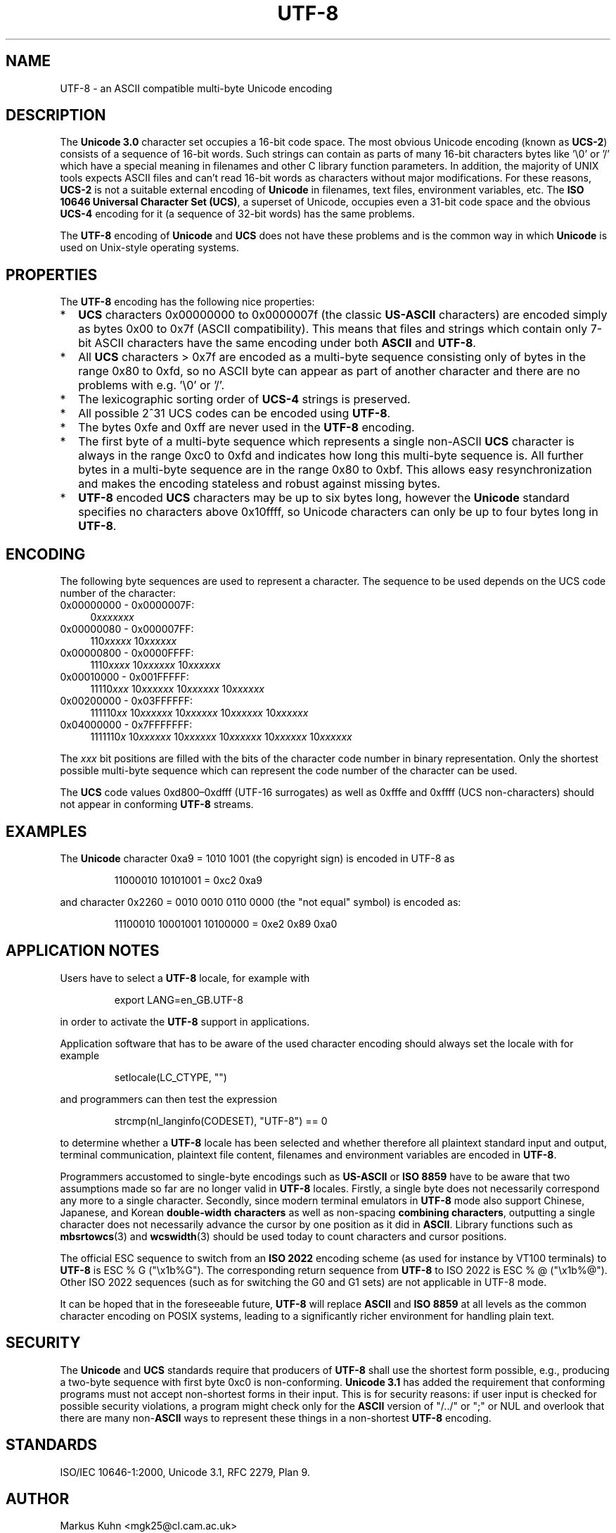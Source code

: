 .\" Hey Emacs! This file is -*- nroff -*- source.
.\"
.\" Copyright (C) Markus Kuhn, 1996, 2001
.\"
.\" This is free documentation; you can redistribute it and/or
.\" modify it under the terms of the GNU General Public License as
.\" published by the Free Software Foundation; either version 2 of
.\" the License, or (at your option) any later version.
.\"
.\" The GNU General Public License's references to "object code"
.\" and "executables" are to be interpreted as the output of any
.\" document formatting or typesetting system, including
.\" intermediate and printed output.
.\"
.\" This manual is distributed in the hope that it will be useful,
.\" but WITHOUT ANY WARRANTY; without even the implied warranty of
.\" MERCHANTABILITY or FITNESS FOR A PARTICULAR PURPOSE.  See the
.\" GNU General Public License for more details.
.\"
.\" You should have received a copy of the GNU General Public
.\" License along with this manual; if not, write to the Free
.\" Software Foundation, Inc., 59 Temple Place, Suite 330, Boston, MA 02111,
.\" USA.
.\"
.\" 1995-11-26  Markus Kuhn <mskuhn@cip.informatik.uni-erlangen.de>
.\"      First version written
.\" 2001-05-11  Markus Kuhn <mgk25@cl.cam.ac.uk>
.\"      Update
.\"
.TH UTF-8 7 2001-05-11 "GNU" "Linux Programmer's Manual"
.SH NAME
UTF-8 \- an ASCII compatible multi-byte Unicode encoding
.SH DESCRIPTION
The
.B Unicode 3.0
character set occupies a 16-bit code space. The most obvious
Unicode encoding (known as
.BR UCS-2 )
consists of a sequence of 16-bit words. Such strings can contain as
parts of many 16-bit characters bytes like '\\0' or '/' which have a
special meaning in filenames and other C library function parameters.
In addition, the majority of UNIX tools expects ASCII files and can't
read 16-bit words as characters without major modifications. For these
reasons,
.B UCS-2
is not a suitable external encoding of
.B Unicode
in filenames, text files, environment variables, etc. The
.BR "ISO 10646 Universal Character Set (UCS)" ,
a superset of Unicode, occupies even a 31-bit code space and the obvious
.B UCS-4
encoding  for it (a sequence of 32-bit words) has the same problems.

The
.B UTF-8
encoding of
.B Unicode
and
.B UCS
does not have these problems and is the common way in which
.B Unicode
is used on Unix-style operating systems.
.SH PROPERTIES
The 
.B UTF-8 
encoding has the following nice properties:
.TP 0.2i
*
.B UCS
characters 0x00000000 to 0x0000007f (the classic
.B US-ASCII
characters) are encoded simply as bytes 0x00 to 0x7f (ASCII
compatibility). This means that files and strings which contain only
7-bit ASCII characters have the same encoding under both 
.B ASCII
and
.BR UTF-8 .
.TP
*
All
.B UCS
characters > 0x7f are encoded as a multi-byte sequence
consisting only of bytes in the range 0x80 to 0xfd, so no ASCII
byte can appear as part of another character and there are no
problems with e.g. '\\0' or '/'.
.TP
*
The lexicographic sorting order of
.B UCS-4
strings is preserved.
.TP
*
All possible 2^31 UCS codes can be encoded using 
.BR UTF-8 .
.TP
*
The bytes 0xfe and 0xff are never used in the
.B UTF-8
encoding.
.TP
* 
The first byte of a multi-byte sequence which represents a single non-ASCII
.B UCS
character is always in the range 0xc0 to 0xfd and indicates how long
this multi-byte sequence is. All further bytes in a multi-byte sequence
are in the range 0x80 to 0xbf. This allows easy resynchronization and
makes the encoding stateless and robust against missing bytes.
.TP
*
.B UTF-8
encoded
.B UCS
characters may be up to six bytes long, however the
.B Unicode
standard specifies no characters above 0x10ffff, so Unicode characters
can only be up to four bytes long in
.BR UTF-8 .
.SH ENCODING
The following byte sequences are used to represent a character. The
sequence to be used depends on the UCS code number of the character:
.TP 0.4i
0x00000000 \- 0x0000007F:
.RI 0 xxxxxxx
.TP
0x00000080 \- 0x000007FF:
.RI 110 xxxxx 
.RI 10 xxxxxx
.TP
0x00000800 \- 0x0000FFFF:
.RI 1110 xxxx
.RI 10 xxxxxx
.RI 10 xxxxxx
.TP
0x00010000 \- 0x001FFFFF:
.RI 11110 xxx
.RI 10 xxxxxx
.RI 10 xxxxxx
.RI 10 xxxxxx
.TP
0x00200000 \- 0x03FFFFFF:
.RI 111110 xx
.RI 10 xxxxxx
.RI 10 xxxxxx
.RI 10 xxxxxx
.RI 10 xxxxxx
.TP
0x04000000 \- 0x7FFFFFFF:
.RI 1111110 x
.RI 10 xxxxxx
.RI 10 xxxxxx
.RI 10 xxxxxx
.RI 10 xxxxxx
.RI 10 xxxxxx
.PP
The
.I xxx
bit positions are filled with the bits of the character code number in
binary representation. Only the shortest possible multi-byte sequence
which can represent the code number of the character can be used.
.PP
The
.B UCS
code values 0xd800\(en0xdfff (UTF-16 surrogates) as well as 0xfffe and
0xffff (UCS non-characters) should not appear in conforming
.B UTF-8
streams.
.SH EXAMPLES
The
.B Unicode
character 0xa9 = 1010 1001 (the copyright sign) is encoded
in UTF-8 as
.PP
.RS
11000010 10101001 = 0xc2 0xa9
.RE
.PP
and character 0x2260 = 0010 0010 0110 0000 (the "not equal" symbol) is
encoded as:
.PP
.RS
11100010 10001001 10100000 = 0xe2 0x89 0xa0
.RE
.SH "APPLICATION NOTES"
Users have to select a 
.B UTF-8
locale, for example with
.PP
.RS
export LANG=en_GB.UTF-8
.RE
.PP
in order to activate the 
.B UTF-8
support in applications.
.PP
Application software that has to be aware of the used character
encoding should always set the locale with for example
.PP
.RS
setlocale(LC_CTYPE, "")
.RE
.PP
and programmers can then test the expression
.PP
.RS
strcmp(nl_langinfo(CODESET), "UTF-8") == 0
.RE
.PP
to determine whether a 
.B UTF-8
locale has been selected and whether
therefore all plaintext standard input and output, terminal
communication, plaintext file content, filenames and environment
variables are encoded in 
.BR UTF-8 .
.PP
Programmers accustomed to single-byte encodings such as
.B US-ASCII
or
.B ISO 8859
have to be aware that two assumptions made so far are no longer valid
in
.B UTF-8
locales. Firstly, a single byte does not necessarily correspond any
more to a single character. Secondly, since modern terminal emulators
in 
.B UTF-8
mode also support Chinese, Japanese, and Korean
.B double-width characters
as well as non-spacing
.BR "combining characters"  ,
outputting a single character does not necessarily advance the cursor
by one position as it did in 
.BR ASCII .
Library functions such as
.BR mbsrtowcs (3)
and
.BR wcswidth (3)
should be used today to count characters and cursor positions.
.PP
The official ESC sequence to switch from an
.B ISO 2022
encoding scheme (as used for instance by VT100 terminals) to
.B UTF-8
is ESC % G
("\\x1b%G"). The corresponding return sequence from
.B UTF-8
to ISO 2022 is ESC % @ ("\\x1b%@"). Other ISO 2022 sequences (such as
for switching the G0 and G1 sets) are not applicable in UTF-8 mode.
.PP
It can be hoped that in the foreseeable future,
.B UTF-8
will replace
.B ASCII
and
.B ISO 8859
at all levels as the common character encoding on POSIX systems,
leading to a significantly richer environment for handling plain text.
.SH SECURITY
The
.BR Unicode " and " UCS
standards require that producers of 
.B UTF-8
shall use the shortest form possible, e.g., producing a two-byte
sequence with first byte 0xc0 is non-conforming.
.B Unicode 3.1
has added the requirement that conforming programs must not accept
non-shortest forms in their input. This is for security reasons: if
user input is checked for possible security violations, a program
might check only for the
.B ASCII
version of "/../" or ";" or NUL and overlook that there are many
.RB non- ASCII
ways to represent these things in a non-shortest
.B UTF-8
encoding.
.SH STANDARDS
ISO/IEC 10646-1:2000, Unicode 3.1, RFC 2279, Plan 9.
.SH AUTHOR
Markus Kuhn <mgk25@cl.cam.ac.uk>
.SH "SEE ALSO"
.BR nl_langinfo (3),
.BR setlocale (3),
.BR charsets (7),
.BR unicode (7)
